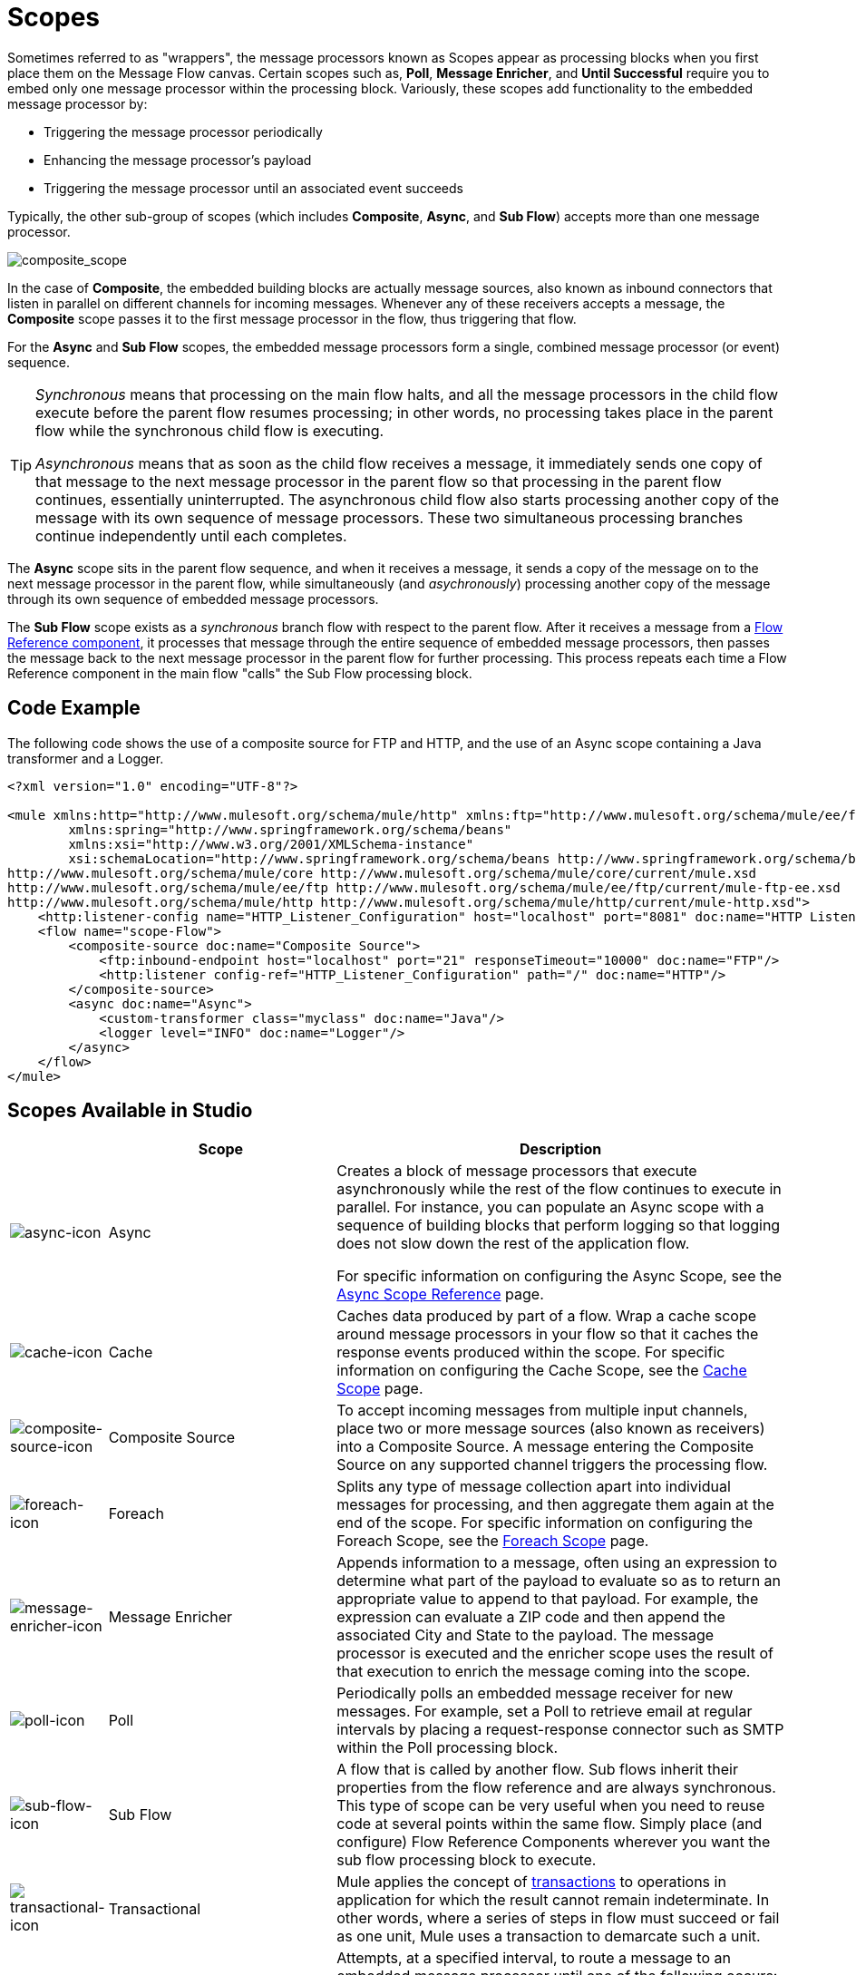 = Scopes
:keywords: anypoint studio, scopes, flow control, routing

Sometimes referred to as "wrappers", the message processors known as Scopes appear as processing blocks when you first place them on the Message Flow canvas. Certain scopes such as, *Poll*, *Message Enricher*, and *Until Successful* require you to embed only one message processor within the processing block. Variously, these scopes add functionality to the embedded message processor by:

* Triggering the message processor periodically
* Enhancing the message processor's payload
* Triggering the message processor until an associated event succeeds

Typically, the other sub-group of scopes (which includes *Composite*, *Async*, and *Sub Flow*) accepts more than one message processor.

image:composite_scope.png[composite_scope]

In the case of *Composite*, the embedded building blocks are actually message sources, also known as inbound connectors that listen in parallel on different channels for incoming messages. Whenever any of these receivers accepts a message, the *Composite* scope passes it to the first message processor in the flow, thus triggering that flow.

For the *Async* and *Sub Flow* scopes, the embedded message processors form a single, combined message processor (or event) sequence.

[TIP]
====
_Synchronous_ means that processing on the main flow halts, and all the message processors in the child flow execute before the parent flow resumes processing; in other words, no processing takes place in the parent flow while the synchronous child flow is executing.

_Asynchronous_ means that as soon as the child flow receives a message, it immediately sends one copy of that message to the next message processor in the parent flow so that processing in the parent flow continues, essentially uninterrupted. The asynchronous child flow also starts processing another copy of the message with its own sequence of message processors. These two simultaneous processing branches continue independently until each completes.
====

The *Async* scope sits in the parent flow sequence, and when it receives a message, it sends a copy of the message on to the next message processor in the parent flow, while simultaneously (and _asychronously_) processing another copy of the message through its own sequence of embedded message processors.

The *Sub Flow* scope exists as a _synchronous_ branch flow with respect to the parent flow. After it receives a message from a link:/mule-user-guide/v/3.8/flow-reference-component-reference[Flow Reference component], it processes that message through the entire sequence of embedded message processors, then passes the message back to the next message processor in the parent flow for further processing. This process repeats each time a Flow Reference component in the main flow "calls" the Sub Flow processing block.

== Code Example

The following code shows the use of a composite source for FTP and HTTP, and the use of an Async scope containing a Java transformer and a Logger.

[source,xml,linenums]
----
<?xml version="1.0" encoding="UTF-8"?>

<mule xmlns:http="http://www.mulesoft.org/schema/mule/http" xmlns:ftp="http://www.mulesoft.org/schema/mule/ee/ftp" xmlns="http://www.mulesoft.org/schema/mule/core" xmlns:doc="http://www.mulesoft.org/schema/mule/documentation"
	xmlns:spring="http://www.springframework.org/schema/beans"
	xmlns:xsi="http://www.w3.org/2001/XMLSchema-instance"
	xsi:schemaLocation="http://www.springframework.org/schema/beans http://www.springframework.org/schema/beans/spring-beans-current.xsd
http://www.mulesoft.org/schema/mule/core http://www.mulesoft.org/schema/mule/core/current/mule.xsd
http://www.mulesoft.org/schema/mule/ee/ftp http://www.mulesoft.org/schema/mule/ee/ftp/current/mule-ftp-ee.xsd
http://www.mulesoft.org/schema/mule/http http://www.mulesoft.org/schema/mule/http/current/mule-http.xsd">
    <http:listener-config name="HTTP_Listener_Configuration" host="localhost" port="8081" doc:name="HTTP Listener Configuration"/>
    <flow name="scope-Flow">
        <composite-source doc:name="Composite Source">
            <ftp:inbound-endpoint host="localhost" port="21" responseTimeout="10000" doc:name="FTP"/>
            <http:listener config-ref="HTTP_Listener_Configuration" path="/" doc:name="HTTP"/>
        </composite-source>
        <async doc:name="Async">
            <custom-transformer class="myclass" doc:name="Java"/>
            <logger level="INFO" doc:name="Logger"/>
        </async>
    </flow>
</mule>
----

== Scopes Available in Studio

[%header,cols="10a,30a,60a"]
|===
|  |Scope |Description
|image:async-icon.png[async-icon] |Async |Creates a block of message processors that execute asynchronously while the rest of the flow continues to execute in parallel. For instance, you can populate an Async scope with a sequence of building blocks that perform logging so that logging does not slow down the rest of the application flow. +

For specific information on configuring the Async Scope, see the link:/mule-user-guide/v/3.8/async-scope-reference[Async Scope Reference] page.

|image:cache-icon.png[cache-icon] |Cache |Caches data produced by part of a flow. Wrap a cache scope around message processors in your flow so that it caches the response events produced within the scope. For specific information on configuring the Cache Scope, see the link:/mule-user-guide/v/3.8/cache-scope[Cache Scope] page.

|image:composite-source-icon.png[composite-source-icon] |Composite Source |To accept incoming messages from multiple input channels, place two or more message sources (also known as receivers) into a Composite Source. A message entering the Composite Source on any supported channel triggers the processing flow.

|image:foreach-icon.png[foreach-icon] |Foreach |Splits any type of message collection apart into individual messages for processing, and then aggregate them again at the end of the scope. For specific information on configuring the Foreach Scope, see the link:/mule-user-guide/v/3.8/foreach[Foreach Scope] page.

|image:message-enricher-icon.png[message-enricher-icon] |Message Enricher |Appends information to a message, often using an expression to determine what part of the payload to evaluate so as to return an appropriate value to append to that payload. For example, the expression can evaluate a ZIP code and then append the associated City and State to the payload. The message processor is executed and the enricher scope uses the result of that execution to enrich the message coming into the scope.

|image:poll-icon.png[poll-icon] |Poll |Periodically polls an embedded message receiver for new messages. For example, set a Poll to retrieve email at regular intervals by placing a request-response connector such as SMTP within the Poll processing block.

|image:sub-flow-icon.png[sub-flow-icon] |Sub Flow |A flow that is called by another flow. Sub flows inherit their properties from the flow reference and are always synchronous. This type of scope can be very useful when you need to reuse code at several points within the same flow. Simply place (and configure) Flow Reference Components wherever you want the sub flow processing block to execute.

|image:transactional-icon.png[transactional-icon] |Transactional |Mule applies the concept of link:http://en.wikipedia.org/wiki/Transaction_processing[transactions] to operations in application for which the result cannot remain indeterminate.  In other words, where a series of steps in flow must succeed or fail as one unit, Mule uses a transaction to demarcate such a unit.

|image:until-successful-icon.png[until-successful-icon] |Until Successful |Attempts, at a specified interval, to route a message to an embedded message processor until one of the following occurs:

* The message processor succeeds
* The maximum number of retries is reached
* An exception is thrown

Thus, Until Successful can prove useful in sending messages to resources, such as shared printers, which might not always be immediately available.
|===

== See Also

* link:http://training.mulesoft.com[MuleSoft Training]
* link:https://www.mulesoft.com/webinars[MuleSoft Webinars]
* link:http://blogs.mulesoft.com[MuleSoft Blogs]
* link:http://forums.mulesoft.com[MuleSoft's Forums]
